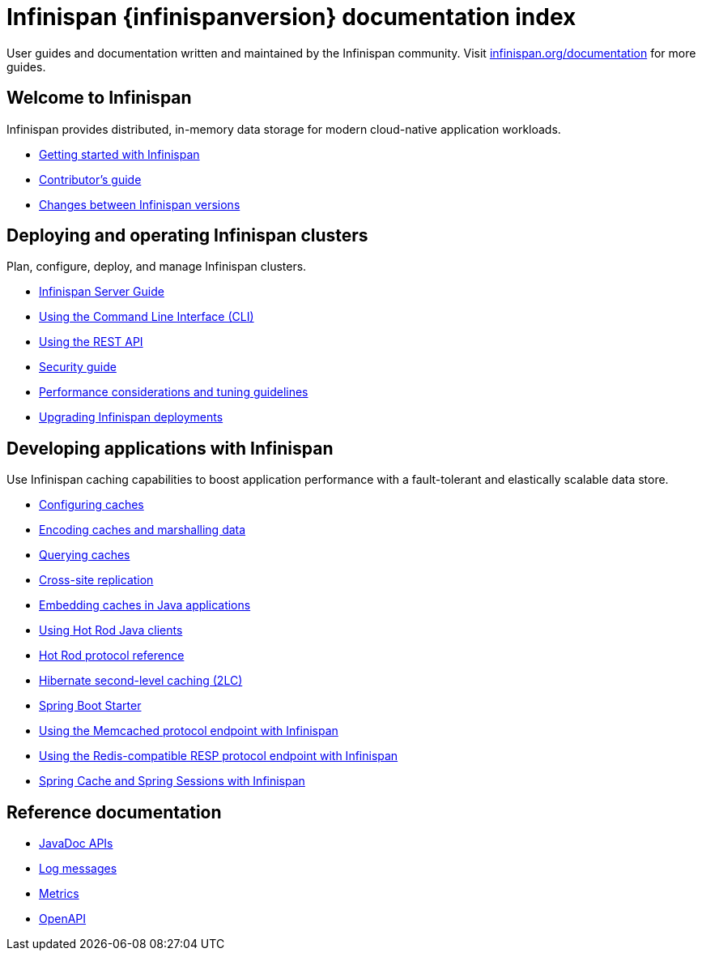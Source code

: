 = Infinispan {infinispanversion} documentation index

User guides and documentation written and maintained by the Infinispan community.
Visit link:https://infinispan.org/documentation[infinispan.org/documentation] for more guides.

++++
<script async src="https://cse.google.com/cse.js?cx=013815398149802919631:_cym2xwxalo"></script>
<div class="gcse-search"></div>
++++

[discrete]
== Welcome to Infinispan

Infinispan provides distributed, in-memory data storage for modern cloud-native application workloads.

[unstyled]
* link:titles/getting_started/getting_started.html[Getting started with Infinispan]
* link:titles/contributing/contributing.html[Contributor's guide]
* link:titles/changes/changes.html[Changes between Infinispan versions]

[discrete]
== Deploying and operating Infinispan clusters

Plan, configure, deploy, and manage Infinispan clusters.

[unstyled]
* link:titles/server/server.html[Infinispan Server Guide]
* link:titles/cli/cli.html[Using the Command Line Interface (CLI)]
* link:titles/rest/rest.html[Using the REST API]
* link:titles/security/security.html[Security guide]
* link:titles/tuning/tuning.html[Performance considerations and tuning guidelines]
* link:titles/upgrading/upgrading.html[Upgrading Infinispan deployments]

[discrete]
== Developing applications with Infinispan

Use Infinispan caching capabilities to boost application performance with a fault-tolerant and elastically scalable data store.

[unstyled]
* link:titles/configuring/configuring.html[Configuring caches]
* link:titles/encoding/encoding.html[Encoding caches and marshalling data]
* link:titles/query/query.html[Querying caches]
* link:titles/xsite/xsite.html[Cross-site replication]
* link:titles/embedding/embedding.html[Embedding caches in Java applications]
* link:titles/hotrod_java/hotrod_java.html[Using Hot Rod Java clients]
* link:titles/hotrod_protocol/hotrod_protocol.html[Hot Rod protocol reference]
* link:titles/hibernate/hibernate.html[Hibernate second-level caching (2LC)]
* link:titles/spring_boot/starter.html[Spring Boot Starter]
* link:titles/memcached/memcached.html[Using the Memcached protocol endpoint with Infinispan]
* link:titles/resp/resp-endpoint.html[Using the Redis-compatible RESP protocol endpoint with Infinispan]
* link:titles/spring/spring.html[Spring Cache and Spring Sessions with Infinispan]

[discrete]
== Reference documentation

[unstyled]
* link:apidocs/index.html[JavaDoc APIs]
* link:logging/logs.html[Log messages]
* link:titles/metrics/metrics.html[Metrics]
* link:titles/openapi/openapi.html[OpenAPI]
